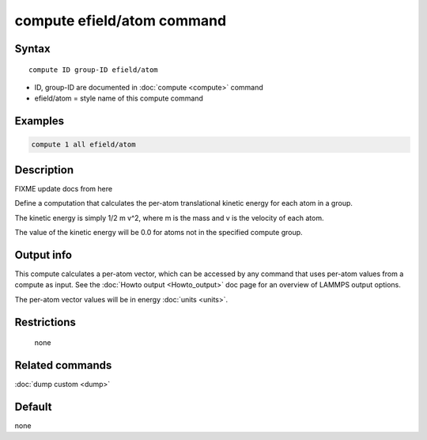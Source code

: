 .. index:: compute efield/atom

compute efield/atom command
===========================

Syntax
""""""

.. parsed-literal::

   compute ID group-ID efield/atom

* ID, group-ID are documented in :doc:`compute <compute>` command
* efield/atom = style name of this compute command

Examples
""""""""

.. code-block:: LAMMPS

   compute 1 all efield/atom

Description
"""""""""""

FIXME update docs from here

Define a computation that calculates the per-atom translational
kinetic energy for each atom in a group.

The kinetic energy is simply 1/2 m v\^2, where m is the mass and v is
the velocity of each atom.

The value of the kinetic energy will be 0.0 for atoms not in the
specified compute group.

Output info
"""""""""""

This compute calculates a per-atom vector, which can be accessed by
any command that uses per-atom values from a compute as input.  See
the :doc:`Howto output <Howto_output>` doc page for an overview of
LAMMPS output options.

The per-atom vector values will be in energy :doc:`units <units>`.

Restrictions
""""""""""""
 none

Related commands
""""""""""""""""

:doc:`dump custom <dump>`

Default
"""""""

none
